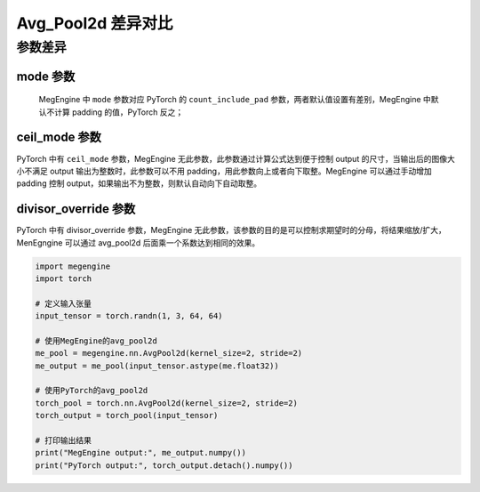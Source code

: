 .. _comparison-avg-pool2d:

===================
Avg_Pool2d 差异对比
===================

.. panels::

  torch.nn.AvgPool2d
  ^^^^^^^^^^^^^^^^^^^^

  .. code-block:: python

     torch.nn.AvgPool2d(
        kernel_size,
        stride=None,
        padding=0,
        ceil_mode=False,
        count_include_pad=True,
        divisor_override=None
     )

  更多请查看 :py:class:`torch.nn.Avg_Pool2d`.

  ---

  megengine.module.Avg_Pool2d
  ^^^^^^^^^^^^^^^^^^^^^^^^^^^^

  .. code-block:: python

     megengine.module.Avg_Pool2d(
         kernel_size, 
         stride=None, 
         padding=0, 
         mode='average_count_exclude_padding'
         ** kwargs
     )

  更多请查看 :py:class:`megengine.module.Avg_Pool2d`.

参数差异
--------

mode 参数
~~~~~~~~~~~~~
   MegEngine 中 ``mode`` 参数对应 PyTorch 的 ``count_include_pad`` 参数，两者默认值设置有差别，MegEngine 中默认不计算 padding 的值，PyTorch 反之；
   
ceil_mode 参数
~~~~~~~~~~~~~~~
PyTorch 中有 ``ceil_mode`` 参数，MegEngine 无此参数，此参数通过计算公式达到便于控制 output 的尺寸，当输出后的图像大小不满足 output 输出为整数时，此参数可以不用 padding，用此参数向上或者向下取整。MegEngine 可以通过手动增加 padding 控制 output，如果输出不为整数，则默认自动向下自动取整。


divisor_override 参数
~~~~~~~~~~~~~~~~~~~~~~
PyTorch 中有 divisor_override 参数，MegEngine 无此参数，该参数的目的是可以控制求期望时的分母，将结果缩放/扩大，MenEgngine 可以通过 avg_pool2d 后面乘一个系数达到相同的效果。

.. code-block:: python

    import megengine
    import torch

    # 定义输入张量
    input_tensor = torch.randn(1, 3, 64, 64)

    # 使用MegEngine的avg_pool2d
    me_pool = megengine.nn.AvgPool2d(kernel_size=2, stride=2)
    me_output = me_pool(input_tensor.astype(me.float32))

    # 使用PyTorch的avg_pool2d
    torch_pool = torch.nn.AvgPool2d(kernel_size=2, stride=2)
    torch_output = torch_pool(input_tensor)

    # 打印输出结果
    print("MegEngine output:", me_output.numpy())
    print("PyTorch output:", torch_output.detach().numpy())
